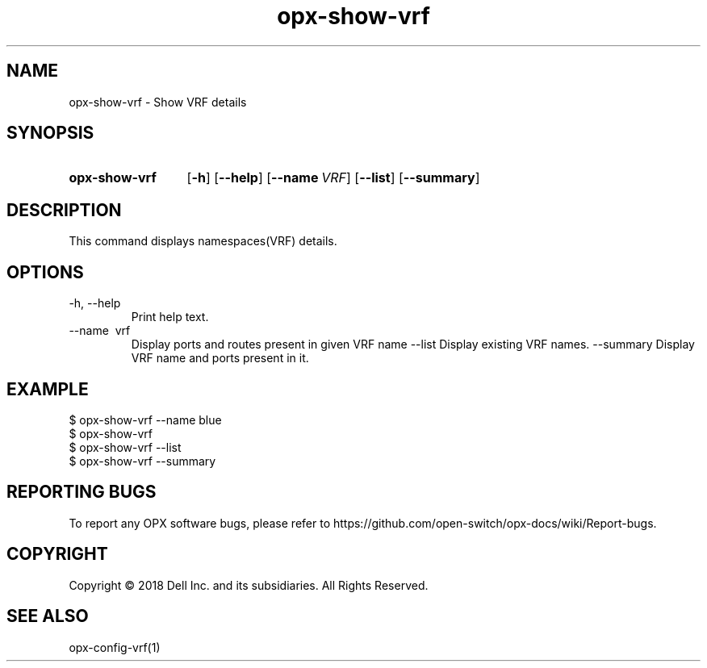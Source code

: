 .TH opx-show-vrf "1" "2018-12-10" OPX "OPX utilities"
.SH NAME
opx-show-vrf \- Show VRF details
.SH SYNOPSIS
.SY opx-show-vrf
.OP \-h
.OP \-\-help
.OP \-\-name VRF name
.OP \-\-list
.OP \-\-summary 
.YS
.SH DESCRIPTION
This command displays namespaces(VRF) details. 
.SH OPTIONS
.TP
\-h, \-\-help
Print help text.
.TP
\-\-name \ vrf
Display ports and routes present in given VRF name
.RI --list
Display existing VRF names.
.RI --summary
Display VRF name and ports present in it.
.SH EXAMPLE
.nf
.eo
$ opx-show-vrf --name blue 
$ opx-show-vrf 
$ opx-show-vrf --list
$ opx-show-vrf --summary
.ec
.fi
.SH REPORTING BUGS
To report any OPX software bugs, please refer to https://github.com/open-switch/opx-docs/wiki/Report-bugs.
.SH COPYRIGHT
Copyright \(co 2018 Dell Inc. and its subsidiaries. All Rights Reserved.
.SH SEE ALSO
opx-config-vrf(1)
